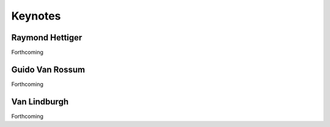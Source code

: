 =============
Keynotes
=============

Raymond Hettiger
=================

Forthcoming

Guido Van Rossum
===================

Forthcoming

Van Lindburgh
================

Forthcoming
